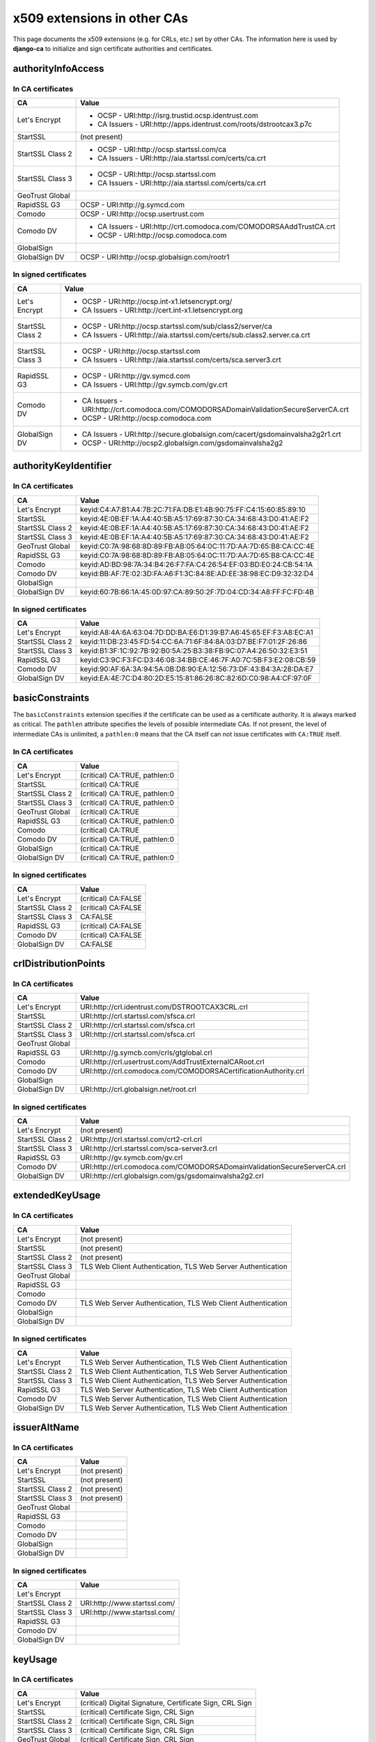 ############################
x509 extensions in other CAs
############################

This page documents the x509 extensions (e.g. for CRLs, etc.) set by other CAs. The information
here is used by **django-ca** to initialize and sign certificate authorities and certificates.

*******************
authorityInfoAccess
*******************

In CA certificates
==================

================= =================================================================================
CA                Value
================= =================================================================================
Let's Encrypt     * OCSP - URI:http://isrg.trustid.ocsp.identrust.com
                  * CA Issuers - URI:http://apps.identrust.com/roots/dstrootcax3.p7c
StartSSL          (not present)
StartSSL Class 2  * OCSP - URI:http://ocsp.startssl.com/ca
                  * CA Issuers - URI:http://aia.startssl.com/certs/ca.crt
StartSSL Class 3  * OCSP - URI:http://ocsp.startssl.com
                  * CA Issuers - URI:http://aia.startssl.com/certs/ca.crt
GeoTrust Global
RapidSSL G3       OCSP - URI:http://g.symcd.com
Comodo            OCSP - URI:http://ocsp.usertrust.com
Comodo DV         * CA Issuers - URI:http://crt.comodoca.com/COMODORSAAddTrustCA.crt
                  * OCSP - URI:http://ocsp.comodoca.com
GlobalSign
GlobalSign DV     OCSP - URI:http://ocsp.globalsign.com/rootr1
================= =================================================================================


In signed certificates
======================

================ =================================================================================
CA               Value
================ =================================================================================
Let's Encrypt    * OCSP - URI:http://ocsp.int-x1.letsencrypt.org/
                 * CA Issuers - URI:http://cert.int-x1.letsencrypt.org
StartSSL Class 2 * OCSP - URI:http://ocsp.startssl.com/sub/class2/server/ca
                 * CA Issuers - URI:http://aia.startssl.com/certs/sub.class2.server.ca.crt
StartSSL Class 3 * OCSP - URI:http://ocsp.startssl.com
                 * CA Issuers - URI:http://aia.startssl.com/certs/sca.server3.crt
RapidSSL G3      * OCSP - URI:http://gv.symcd.com
                 * CA Issuers - URI:http://gv.symcb.com/gv.crt
Comodo DV        * CA Issuers - URI:http://crt.comodoca.com/COMODORSADomainValidationSecureServerCA.crt
                 * OCSP - URI:http://ocsp.comodoca.com
GlobalSign DV    * CA Issuers - URI:http://secure.globalsign.com/cacert/gsdomainvalsha2g2r1.crt
                 * OCSP - URI:http://ocsp2.globalsign.com/gsdomainvalsha2g2
================ =================================================================================

**********************
authorityKeyIdentifier
**********************

In CA certificates
==================

================ =================================================================================
CA               Value
================ =================================================================================
Let's Encrypt    keyid:C4:A7:B1:A4:7B:2C:71:FA:DB:E1:4B:90:75:FF:C4:15:60:85:89:10
StartSSL         keyid:4E:0B:EF:1A:A4:40:5B:A5:17:69:87:30:CA:34:68:43:D0:41:AE:F2
StartSSL Class 2 keyid:4E:0B:EF:1A:A4:40:5B:A5:17:69:87:30:CA:34:68:43:D0:41:AE:F2
StartSSL Class 3 keyid:4E:0B:EF:1A:A4:40:5B:A5:17:69:87:30:CA:34:68:43:D0:41:AE:F2
GeoTrust Global  keyid:C0:7A:98:68:8D:89:FB:AB:05:64:0C:11:7D:AA:7D:65:B8:CA:CC:4E
RapidSSL G3      keyid:C0:7A:98:68:8D:89:FB:AB:05:64:0C:11:7D:AA:7D:65:B8:CA:CC:4E
Comodo           keyid:AD:BD:98:7A:34:B4:26:F7:FA:C4:26:54:EF:03:BD:E0:24:CB:54:1A
Comodo DV        keyid:BB:AF:7E:02:3D:FA:A6:F1:3C:84:8E:AD:EE:38:98:EC:D9:32:32:D4
GlobalSign
GlobalSign DV    keyid:60:7B:66:1A:45:0D:97:CA:89:50:2F:7D:04:CD:34:A8:FF:FC:FD:4B
================ =================================================================================

In signed certificates
======================

================ =================================================================================
CA               Value
================ =================================================================================
Let's Encrypt    keyid:A8:4A:6A:63:04:7D:DD:BA:E6:D1:39:B7:A6:45:65:EF:F3:A8:EC:A1
StartSSL Class 2 keyid:11:DB:23:45:FD:54:CC:6A:71:6F:84:8A:03:D7:BE:F7:01:2F:26:86
StartSSL Class 3 keyid:B1:3F:1C:92:7B:92:B0:5A:25:B3:38:FB:9C:07:A4:26:50:32:E3:51
RapidSSL G3      keyid:C3:9C:F3:FC:D3:46:08:34:BB:CE:46:7F:A0:7C:5B:F3:E2:08:CB:59
Comodo DV        keyid:90:AF:6A:3A:94:5A:0B:D8:90:EA:12:56:73:DF:43:B4:3A:28:DA:E7
GlobalSign DV    keyid:EA:4E:7C:D4:80:2D:E5:15:81:86:26:8C:82:6D:C0:98:A4:CF:97:0F
================ =================================================================================

****************
basicConstraints
****************

The ``basicConstraints`` extension specifies if the certificate can be used as a certificate
authority. It is always marked as critical. The ``pathlen`` attribute specifies the levels of
possible intermediate CAs. If not present, the level of intermediate CAs is unlimited, a
``pathlen:0`` means that the CA itself can not issue certificates with ``CA:TRUE`` itself.

In CA certificates
==================

================ =================================================================================
CA               Value
================ =================================================================================
Let's Encrypt    (critical) CA:TRUE, pathlen:0
StartSSL         (critical) CA:TRUE
StartSSL Class 2 (critical) CA:TRUE, pathlen:0
StartSSL Class 3 (critical) CA:TRUE, pathlen:0
GeoTrust Global  (critical) CA:TRUE
RapidSSL G3      (critical) CA:TRUE, pathlen:0
Comodo           (critical) CA:TRUE
Comodo DV        (critical) CA:TRUE, pathlen:0
GlobalSign       (critical) CA:TRUE
GlobalSign DV    (critical) CA:TRUE, pathlen:0
================ =================================================================================

In signed certificates
======================

================ =================================================================================
CA               Value
================ =================================================================================
Let's Encrypt    (critical) CA:FALSE
StartSSL Class 2 (critical) CA:FALSE
StartSSL Class 3 CA:FALSE
RapidSSL G3      (critical) CA:FALSE
Comodo DV        (critical) CA:FALSE
GlobalSign DV    CA:FALSE
================ =================================================================================

*********************
crlDistributionPoints
*********************

In CA certificates
==================

================ =================================================================================
CA               Value
================ =================================================================================
Let's Encrypt    URI:http://crl.identrust.com/DSTROOTCAX3CRL.crl
StartSSL         URI:http://crl.startssl.com/sfsca.crl
StartSSL Class 2 URI:http://crl.startssl.com/sfsca.crl
StartSSL Class 3 URI:http://crl.startssl.com/sfsca.crl
GeoTrust Global
RapidSSL G3      URI:http://g.symcb.com/crls/gtglobal.crl
Comodo           URI:http://crl.usertrust.com/AddTrustExternalCARoot.crl
Comodo DV        URI:http://crl.comodoca.com/COMODORSACertificationAuthority.crl
GlobalSign
GlobalSign DV    URI:http://crl.globalsign.net/root.crl
================ =================================================================================

In signed certificates
======================

================ =================================================================================
CA               Value
================ =================================================================================
Let's Encrypt    (not present)
StartSSL Class 2 URI:http://crl.startssl.com/crt2-crl.crl
StartSSL Class 3 URI:http://crl.startssl.com/sca-server3.crl
RapidSSL G3      URI:http://gv.symcb.com/gv.crl
Comodo DV        URI:http://crl.comodoca.com/COMODORSADomainValidationSecureServerCA.crl
GlobalSign DV    URI:http://crl.globalsign.com/gs/gsdomainvalsha2g2.crl
================ =================================================================================

****************
extendedKeyUsage
****************

In CA certificates
==================

================ =================================================================================
CA               Value
================ =================================================================================
Let's Encrypt    (not present)
StartSSL         (not present)
StartSSL Class 2 (not present)
StartSSL Class 3 TLS Web Client Authentication, TLS Web Server Authentication
GeoTrust Global
RapidSSL G3
Comodo
Comodo DV        TLS Web Server Authentication, TLS Web Client Authentication
GlobalSign
GlobalSign DV
================ =================================================================================

In signed certificates
======================

================ =================================================================================
CA               Value
================ =================================================================================
Let's Encrypt    TLS Web Server Authentication, TLS Web Client Authentication
StartSSL Class 2 TLS Web Client Authentication, TLS Web Server Authentication
StartSSL Class 3 TLS Web Client Authentication, TLS Web Server Authentication
RapidSSL G3      TLS Web Server Authentication, TLS Web Client Authentication
Comodo DV        TLS Web Server Authentication, TLS Web Client Authentication
GlobalSign DV    TLS Web Server Authentication, TLS Web Client Authentication
================ =================================================================================

*************
issuerAltName
*************

In CA certificates
==================

================ =================================================================================
CA               Value
================ =================================================================================
Let's Encrypt    (not present)
StartSSL         (not present)
StartSSL Class 2 (not present)
StartSSL Class 3 (not present)
GeoTrust Global
RapidSSL G3
Comodo
Comodo DV
GlobalSign
GlobalSign DV
================ =================================================================================

In signed certificates
======================

================ =================================================================================
CA               Value
================ =================================================================================
Let's Encrypt
StartSSL Class 2 URI:http://www.startssl.com/
StartSSL Class 3 URI:http://www.startssl.com/
RapidSSL G3
Comodo DV
GlobalSign DV
================ =================================================================================

********
keyUsage
********

In CA certificates
==================

================ =================================================================================
CA               Value
================ =================================================================================
Let's Encrypt    (critical) Digital Signature, Certificate Sign, CRL Sign
StartSSL         (critical) Certificate Sign, CRL Sign
StartSSL Class 2 (critical) Certificate Sign, CRL Sign
StartSSL Class 3 (critical) Certificate Sign, CRL Sign
GeoTrust Global  (critical) Certificate Sign, CRL Sign
RapidSSL G3
Comodo           (critical) Digital Signature, Certificate Sign, CRL Sign
Comodo DV        (critical) Digital Signature, Certificate Sign, CRL Sign
GlobalSign       (critical) Certificate Sign, CRL Sign
GlobalSign DV    (critical) Certificate Sign, CRL Sign
================ =================================================================================

In signed certificates
======================

================ =================================================================================
CA               Value
================ =================================================================================
Let's Encrypt    (critical) Digital Signature, Key Encipherment
StartSSL Class 2 Digital Signature, Key Encipherment, Key Agreement
StartSSL Class 3 Digital Signature, Key Encipherment
RapidSSL G3      (critical) Digital Signature, Key Encipherment
Comodo DV        (critical) Digital Signature, Key Encipherment
GlobalSign DV    (critical) Digital Signature, Key Encipherment
================ =================================================================================

********************
subjectKeyIdentifier
********************

In CA certificates
==================

================ =================================================================================
CA               Value
================ =================================================================================
Let's Encrypt    A8:4A:6A:63:04:7D:DD:BA:E6:D1:39:B7:A6:45:65:EF:F3:A8:EC:A1
StartSSL         4E:0B:EF:1A:A4:40:5B:A5:17:69:87:30:CA:34:68:43:D0:41:AE:F2
StartSSL Class 2 11:DB:23:45:FD:54:CC:6A:71:6F:84:8A:03:D7:BE:F7:01:2F:26:86
StartSSL Class 3 B1:3F:1C:92:7B:92:B0:5A:25:B3:38:FB:9C:07:A4:26:50:32:E3:51
GeoTrust Global  C0:7A:98:68:8D:89:FB:AB:05:64:0C:11:7D:AA:7D:65:B8:CA:CC:4E
RapidSSL G3      C3:9C:F3:FC:D3:46:08:34:BB:CE:46:7F:A0:7C:5B:F3:E2:08:CB:59
Comodo           BB:AF:7E:02:3D:FA:A6:F1:3C:84:8E:AD:EE:38:98:EC:D9:32:32:D4
Comodo DV        90:AF:6A:3A:94:5A:0B:D8:90:EA:12:56:73:DF:43:B4:3A:28:DA:E7
GlobalSign       60:7B:66:1A:45:0D:97:CA:89:50:2F:7D:04:CD:34:A8:FF:FC:FD:4B
GlobalSign DV    EA:4E:7C:D4:80:2D:E5:15:81:86:26:8C:82:6D:C0:98:A4:CF:97:0F
================ =================================================================================

In signed certificates
======================

================ =================================================================================
CA               Value
================ =================================================================================
Let's Encrypt    F4:F3:B8:F5:43:90:2E:A2:7F:DD:51:4A:5F:3E:AC:FB:F1:33:EE:95
StartSSL Class 2 C7:AA:D9:A4:F0:BC:D1:C1:1B:05:D2:19:71:0A:86:F8:58:0F:F0:99
StartSSL Class 3 F0:72:65:5E:21:AA:16:76:2C:6F:D0:63:53:0C:68:D5:89:50:2A:73
RapidSSL G3
Comodo DV        F2:CB:1F:E9:6E:D5:43:E3:85:75:98:5F:97:7C:B0:59:7F:D5:C0:C0
GlobalSign DV    52:5A:45:5B:D4:9D:AC:65:30:BD:67:80:6C:D1:A1:3E:09:F7:FD:92
================ =================================================================================

****************
Other extensions
****************

In CA certificates
==================

Extensions used by certificates encountered in the wild that django-ca does not (yet) support in
any way.

================ =================================================================================
CA               Value
================ =================================================================================
Let's Encrypt    X509v3 Certificate Policies, X509v3 Name Constraints
StartSSL         X509v3 Certificate Policies, Netscape Cert Type, Netscape Comment
StartSSL Class 2 X509v3 Certificate Policies
StartSSL Class 3 X509v3 Certificate Policies
GeoTrust Global
RapidSSL G3      X509v3 Certificate Policies
Comodo           X509v3 Certificate Policies
Comodo DV        X509v3 Certificate Policies
GlobalSign
GlobalSign DV    X509v3 Certificate Policies
================ =================================================================================


In signed certificates
======================

================ =================================================================================
CA               Value
================ =================================================================================
Let's Encrypt    X509v3 Certificate Policies
StartSSL Class 2 X509v3 Certificate Policies
StartSSL Class 3 X509v3 Certificate Policies
RapidSSL G3      X509v3 Certificate Policies
Comodo DV        X509v3 Certificate Policies
GlobalSign DV    X509v3 Certificate Policies
================ =================================================================================
